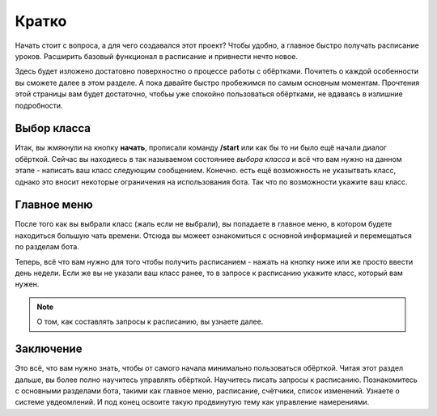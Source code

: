 Кратко
======

Начать стоит с вопроса, а для чего создавался этот проект?
Чтобы удобно, а главное быстро получать расписание уроков.
Расширить базовый функционал в расписание и привнести нечто новое.

Здесь будет изложено достатовно поверхностно о процессе работы с обёртками.
Почитеть о каждой особенности вы сможете далее в этом разделе.
А пока давайте быстро пробежимся по самым основным моментам.
Прочтения этой страницы вам будет достаточно, чтобьы уже
спокойно пользоваться обёртками, не вдаваясь в излишние подробности.


Выбор класса
------------

Итак, вы жмякнули на кнопку **начать**, прописали команду **/start**
или как бы то ни было ещё начали диалог обёрткой.
Сейчас вы находиесь в так называемом состояниее `выбора класса` и всё
что вам нужно на данном этапе - написать ваш класс следующим сообщением.
Конечно. есть ещё возможность не указытвать класс, однако это вносит
некоторые ограничения на использования бота.
Так что по возможности укажите ваш класс.


Главное меню
------------

После того как вы выбрали класс (жаль если не выбрали), вы попадаете в главное
меню, в котором будете находиться большую чать времени.
Отсюда вы можеет ознакомиться с основной информацией и перемещаться по
разделам бота.

Теперь, всё что вам нужно для того чтобы получить расписанием -
нажать на кнопку ниже или же просто ввести день недели.
Если же вы не указали ваш класс ранее, то в запросе к расписанию
укажите класс, который вам нужен.

.. note::

    О том, как составлять запросы к расписанию, вы узнаете далее.

Заключение
----------

Это всё, что вам нужно знать, чтобы от самого начала минимально пользоваться
обёрткой.
Читая этот раздел дальше, вы более полно научитесь управлять обёрткой.
Научитесь писать запросы к расписанию.
Познакомитесь с основными разделами бота, такими как главное меню,
расписание, счётчики, список изменений.
Узнаете о системе увдеомлений.
И под конец освоите такую продвинутую тему как управление намерениями.
